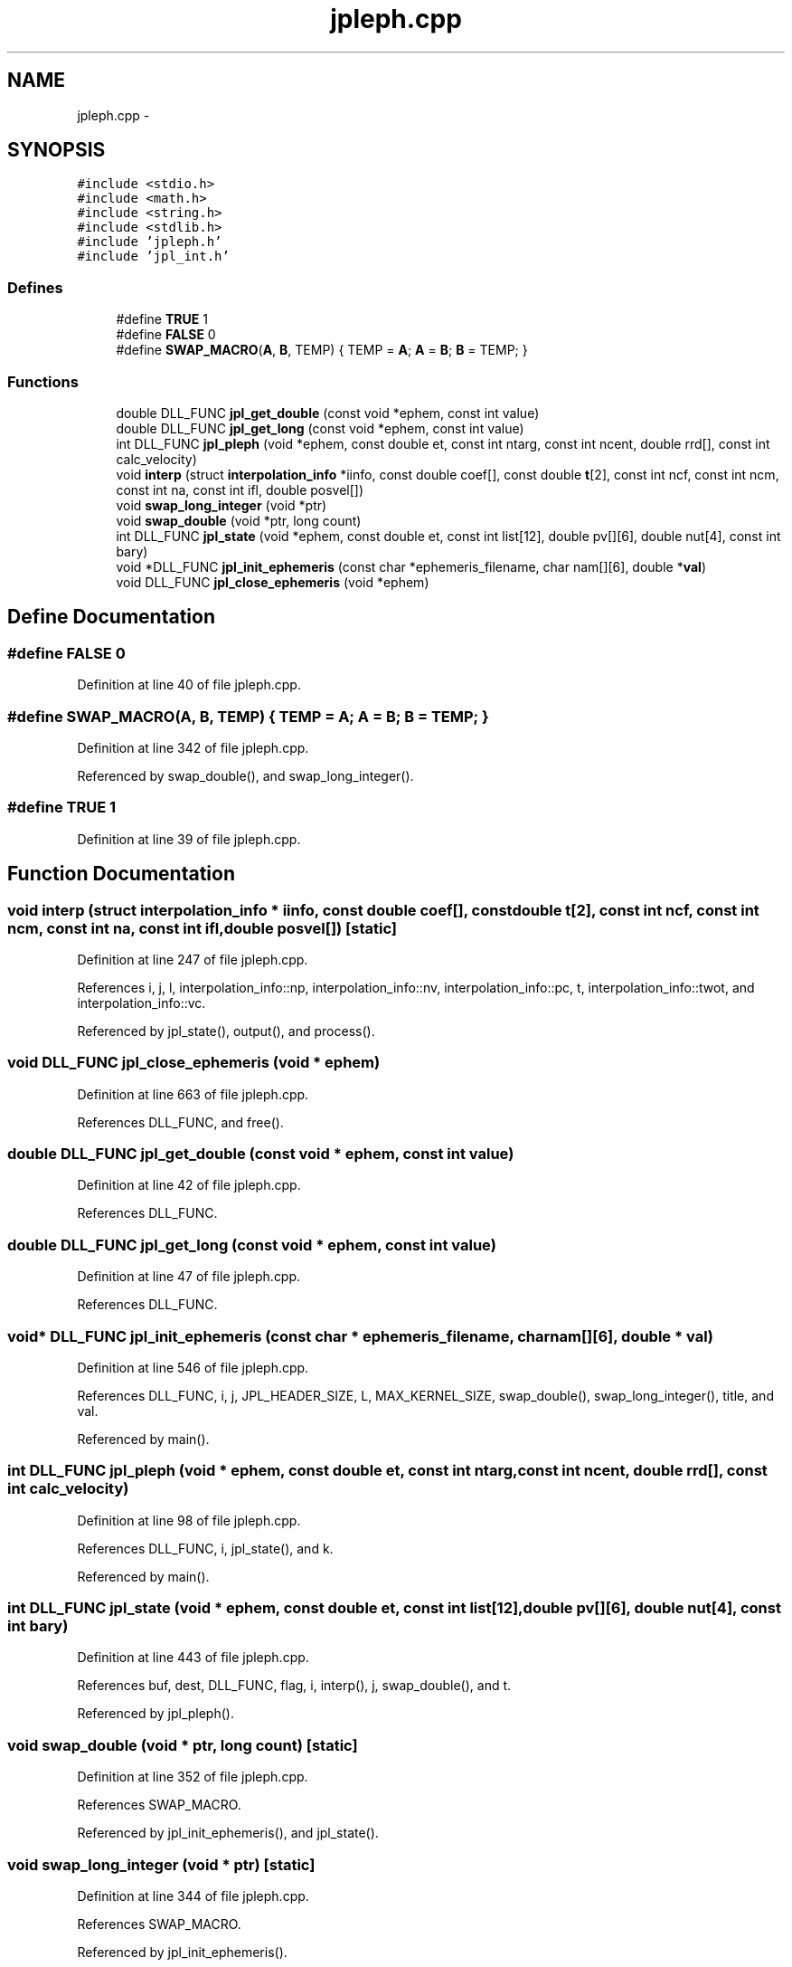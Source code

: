 .TH "jpleph.cpp" 3 "23 Dec 2003" "imcat" \" -*- nroff -*-
.ad l
.nh
.SH NAME
jpleph.cpp \- 
.SH SYNOPSIS
.br
.PP
\fC#include <stdio.h>\fP
.br
\fC#include <math.h>\fP
.br
\fC#include <string.h>\fP
.br
\fC#include <stdlib.h>\fP
.br
\fC#include 'jpleph.h'\fP
.br
\fC#include 'jpl_int.h'\fP
.br

.SS "Defines"

.in +1c
.ti -1c
.RI "#define \fBTRUE\fP   1"
.br
.ti -1c
.RI "#define \fBFALSE\fP   0"
.br
.ti -1c
.RI "#define \fBSWAP_MACRO\fP(\fBA\fP, \fBB\fP, TEMP)   { TEMP = \fBA\fP;  \fBA\fP = \fBB\fP;  \fBB\fP = TEMP; }"
.br
.in -1c
.SS "Functions"

.in +1c
.ti -1c
.RI "double DLL_FUNC \fBjpl_get_double\fP (const void *ephem, const int value)"
.br
.ti -1c
.RI "double DLL_FUNC \fBjpl_get_long\fP (const void *ephem, const int value)"
.br
.ti -1c
.RI "int DLL_FUNC \fBjpl_pleph\fP (void *ephem, const double et, const int ntarg, const int ncent, double rrd[], const int calc_velocity)"
.br
.ti -1c
.RI "void \fBinterp\fP (struct \fBinterpolation_info\fP *iinfo, const double coef[], const double \fBt\fP[2], const int ncf, const int ncm, const int na, const int ifl, double posvel[])"
.br
.ti -1c
.RI "void \fBswap_long_integer\fP (void *ptr)"
.br
.ti -1c
.RI "void \fBswap_double\fP (void *ptr, long count)"
.br
.ti -1c
.RI "int DLL_FUNC \fBjpl_state\fP (void *ephem, const double et, const int list[12], double pv[][6], double nut[4], const int bary)"
.br
.ti -1c
.RI "void *DLL_FUNC \fBjpl_init_ephemeris\fP (const char *ephemeris_filename, char nam[][6], double *\fBval\fP)"
.br
.ti -1c
.RI "void DLL_FUNC \fBjpl_close_ephemeris\fP (void *ephem)"
.br
.in -1c
.SH "Define Documentation"
.PP 
.SS "#define FALSE   0"
.PP
Definition at line 40 of file jpleph.cpp.
.SS "#define SWAP_MACRO(\fBA\fP, \fBB\fP, TEMP)   { TEMP = \fBA\fP;  \fBA\fP = \fBB\fP;  \fBB\fP = TEMP; }"
.PP
Definition at line 342 of file jpleph.cpp.
.PP
Referenced by swap_double(), and swap_long_integer().
.SS "#define TRUE   1"
.PP
Definition at line 39 of file jpleph.cpp.
.SH "Function Documentation"
.PP 
.SS "void interp (struct \fBinterpolation_info\fP * iinfo, const double coef[], const double t[2], const int ncf, const int ncm, const int na, const int ifl, double posvel[])\fC [static]\fP"
.PP
Definition at line 247 of file jpleph.cpp.
.PP
References i, j, l, interpolation_info::np, interpolation_info::nv, interpolation_info::pc, t, interpolation_info::twot, and interpolation_info::vc.
.PP
Referenced by jpl_state(), output(), and process().
.SS "void DLL_FUNC jpl_close_ephemeris (void * ephem)"
.PP
Definition at line 663 of file jpleph.cpp.
.PP
References DLL_FUNC, and free().
.SS "double DLL_FUNC jpl_get_double (const void * ephem, const int value)"
.PP
Definition at line 42 of file jpleph.cpp.
.PP
References DLL_FUNC.
.SS "double DLL_FUNC jpl_get_long (const void * ephem, const int value)"
.PP
Definition at line 47 of file jpleph.cpp.
.PP
References DLL_FUNC.
.SS "void* DLL_FUNC jpl_init_ephemeris (const char * ephemeris_filename, char nam[][6], double * val)"
.PP
Definition at line 546 of file jpleph.cpp.
.PP
References DLL_FUNC, i, j, JPL_HEADER_SIZE, L, MAX_KERNEL_SIZE, swap_double(), swap_long_integer(), title, and val.
.PP
Referenced by main().
.SS "int DLL_FUNC jpl_pleph (void * ephem, const double et, const int ntarg, const int ncent, double rrd[], const int calc_velocity)"
.PP
Definition at line 98 of file jpleph.cpp.
.PP
References DLL_FUNC, i, jpl_state(), and k.
.PP
Referenced by main().
.SS "int DLL_FUNC jpl_state (void * ephem, const double et, const int list[12], double pv[][6], double nut[4], const int bary)"
.PP
Definition at line 443 of file jpleph.cpp.
.PP
References buf, dest, DLL_FUNC, flag, i, interp(), j, swap_double(), and t.
.PP
Referenced by jpl_pleph().
.SS "void swap_double (void * ptr, long count)\fC [static]\fP"
.PP
Definition at line 352 of file jpleph.cpp.
.PP
References SWAP_MACRO.
.PP
Referenced by jpl_init_ephemeris(), and jpl_state().
.SS "void swap_long_integer (void * ptr)\fC [static]\fP"
.PP
Definition at line 344 of file jpleph.cpp.
.PP
References SWAP_MACRO.
.PP
Referenced by jpl_init_ephemeris().
.SH "Author"
.PP 
Generated automatically by Doxygen for imcat from the source code.
